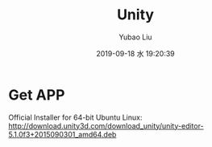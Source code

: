 #+STARTUP: showall
#+STARTUP: hidestars
#+LAYOUT: post
#+AUTHOR: Yubao Liu
#+CATEGORIES: AR
#+TITLE: Unity
#+DESCRIPTION: post
#+TAGS: 
#+TOC: nil
#+OPTIONS: H:2 num:t tags:t toc:nil timestamps:nil email:t date:t body-only:t
#+DATE: 2019-09-18 水 19:20:39
#+EXPORT_FILE_NAME: 2019-09-18-unity-AR.html
#+TOC: headlines 3
#+TOC: listings
#+TOC: tables

* Get APP
Official Installer for 64-bit Ubuntu Linux:
http://download.unity3d.com/download_unity/unity-editor-5.1.0f3+2015090301_amd64.deb

